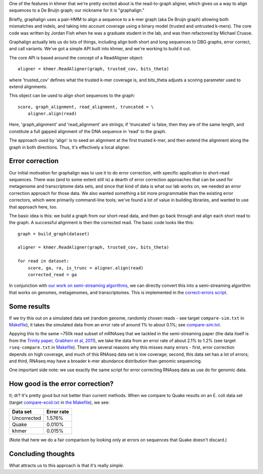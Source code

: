 

One of the features in khmer that we're pretty excited about is
the read-to-graph aligner, which gives us a way to align sequences
to a De Bruijn graph; our nickname for it is "graphalign."

Briefly, graphalign uses a pair-HMM to align a sequence to a k-mer
graph (aka De Bruijn graph) allowing both mismatches and indels, and
taking into account coverage using a binary model (trusted and
untrusted k-mers).  The core code was written by Jordan Fish when he
was a graduate student in the lab, and was then refactored by Michael
Crusoe.

Graphalign actually lets us do lots of things, including align both
short and long sequences to DBG graphs, error correct, and call
variants.  We've got a simple API built into khmer, and we're working
to build it out.

The core API is based around the concept of a ReadAligner object::

    aligner = khmer.ReadAligner(graph, trusted_cov, bits_theta)

where 'trusted_cov' defines what the trusted k-mer coverage is, and
bits_theta adjusts a scoring parameter used to extend alignments.

This object can be used to align short sequences to the graph::

     score, graph_alignment, read_alignment, truncated = \
         aligner.align(read)

Here, 'graph_alignment' and 'read_alignment' are strings; if
'truncated' is false, then they are of the same length, and constitute
a full gapped alignment of the DNA sequence in 'read' to the graph.

The approach used by 'align' is to seed an alignment at the first trusted
k-mer, and then extend the alignment along the graph in both directions.
Thus, it's effectively a local aligner.

Error correction
~~~~~~~~~~~~~~~~

Our initial motivation for graphalign was to use it to do error
correction, with specific application to short-read sequences.  There
was (and to some extent still is) a dearth of error correction
approaches that can be used for metagenome and transcriptome data
sets, and since that kind of data is what our lab works on, we needed
an error correction approach for those data.  We also wanted something
a bit more programmable than the existing error correctors, which were
primarily command-line tools; we've found a lot of value in building
libraries, and wanted to use that approach here, too.

The basic idea is this: we build a graph from our short-read data,
and then go back through and align each short read to the graph.  A
successful alignment is then the corrected read.  The basic code looks
like this::

    graph = build_graph(dataset)

    aligner = khmer.ReadAligner(graph, trusted_cov, bits_theta)

    for read in dataset:
        score, ga, ra, is_trunc = aligner.align(read)
        corrected_read = ga

In conjunction with `our work on semi-streaming algorithms
<https://peerj.com/preprints/890/>`__, we can directly convert this
into a semi-streaming algorithm that works on genomes, metagenomes,
and transcriptomes.  This is implemented in the `correct-errors script
<https://github.com/dib-lab/khmer/blob/2015-wok/sandbox/correct-reads.py>`__.

Some results
~~~~~~~~~~~~

If we try this out on a simulated data set (random genome, randomly
chosen reads - see target ``compare-sim.txt`` in `Makefile
<https://github.com/ctb/2015-khmer-wok1-ec/blob/master/Makefile>`__),
it takes the simulated data from an error rate of around 1% to about
0.1%; see `compare-sim.txt
<https://github.com/ctb/2015-khmer-wok1-ec/blob/master/compare-sim.txt>`__.

Appying this to the same ~750k read subset of mRNAseq that we tackled
in the semi-streaming paper (the data itself is from the `Trinity
paper, Grabherr et al, 2011
<http://www.ncbi.nlm.nih.gov/pubmed/21572440>`__), we take the data
from an error rate of about 2.1% to 1.2% (see target
``rseq-compare.txt`` in `Makefile
<https://github.com/ctb/2015-khmer-wok1-ec/blob/master/Makefile>`__).
There are several reasons why this misses many errors - first, error
correction depends on high coverage, and much of this RNAseq data set
is low coverage; second, this data set has a lot of errors; and third,
RNAseq may have a broader k-mer abundance distribution than genomic
sequencing.

One important side note: we use exactly the same script for error
correcting RNAseq data as use do for genomic data.

How good is the error correction?
~~~~~~~~~~~~~~~~~~~~~~~~~~~~~~~~~

tl; dr? It's pretty good but not better than current methods.  When we
compare to Quake results on an E. coli data set (target
`compare-ecoli.txt
<https://github.com/ctb/2015-khmer-wok1-ec/blob/master/compare-ecoli.txt>`__
in `the Makefile
<https://github.com/ctb/2015-khmer-wok1-ec/blob/master/Makefile>`__),
we see:

============  ==========
Data set      Error rate
============  ==========
Uncorrected   1.576%
Quake         0.010%
khmer         0.015%
============  ==========

(Note that here we do a fair comparison by looking only at errors on
sequences that Quake doesn't discard.)

Concluding thoughts
~~~~~~~~~~~~~~~~~~~

What attracts us to this approach is that it's really *simple*.
